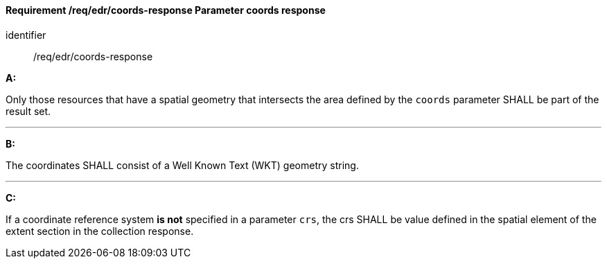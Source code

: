[[req_edr_coords-response]]
==== *Requirement /req/edr/coords-response* Parameter coords response

[requirement]
====
[%metadata]
identifier:: /req/edr/coords-response

*A:*

Only those resources that have a spatial geometry that intersects the area defined by the `coords` parameter SHALL be part of the result set.

---
*B:*

The coordinates SHALL consist of a Well Known Text (WKT) geometry string.

---
*C:*

If a coordinate reference system  **is not** specified in a parameter `crs`, the crs SHALL be value defined in the spatial element of the extent section in the collection response.

 
====

